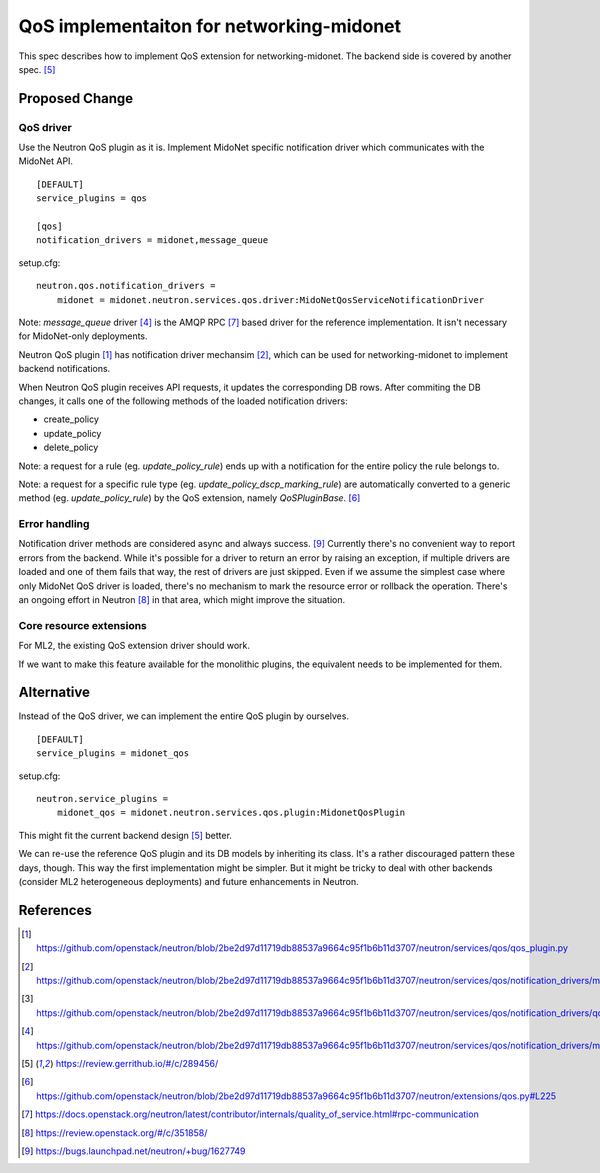 ..
 This work is licensed under a Creative Commons Attribution 3.0 Unported
 License.

 http://creativecommons.org/licenses/by/3.0/legalcode

=========================================
QoS implementaiton for networking-midonet
=========================================

This spec describes how to implement QoS extension for networking-midonet.
The backend side is covered by another spec. [#backend_design]_


Proposed Change
===============

QoS driver
~~~~~~~~~~

Use the Neutron QoS plugin as it is.  Implement MidoNet specific
notification driver which communicates with the MidoNet API.

::

    [DEFAULT]
    service_plugins = qos

    [qos]
    notification_drivers = midonet,message_queue

setup.cfg::

    neutron.qos.notification_drivers =
        midonet = midonet.neutron.services.qos.driver:MidoNetQosServiceNotificationDriver

Note: `message_queue` driver [#rpc_driver]_ is the AMQP RPC [#qos_rpc]_
based driver for the reference implementation.  It isn't necessary for
MidoNet-only deployments.

Neutron QoS plugin [#neutron_qos_plugin]_ has notification driver
mechansim [#driver_manager]_, which can be used for networking-midonet
to implement backend notifications.

When Neutron QoS plugin receives API requests, it updates the
corresponding DB rows.  After commiting the DB changes, it calls
one of the following methods of the loaded notification drivers:

* create_policy

* update_policy

* delete_policy

Note: a request for a rule (eg. `update_policy_rule`) ends up with a
notification for the entire policy the rule belongs to.

Note: a request for a specific rule type (eg. `update_policy_dscp_marking_rule`)
are automatically converted to a generic method (eg. `update_policy_rule`)
by the QoS extension, namely `QoSPluginBase`.  [#method_proxy]_


Error handling
~~~~~~~~~~~~~~

Notification driver methods are considered async and always success.
[#bug_1627749]_
Currently there's no convenient way to report errors from the backend.
While it's possible for a driver to return an error by raising an
exception, if multiple drivers are loaded and one of them fails
that way, the rest of drivers are just skipped.  Even if we assume
the simplest case where only MidoNet QoS driver is loaded, there's
no mechanism to mark the resource error or rollback the operation.
There's an ongoing effort in Neutron [#qos_driver]_ in that area,
which might improve the situation.


Core resource extensions
~~~~~~~~~~~~~~~~~~~~~~~~

For ML2, the existing QoS extension driver should work.

If we want to make this feature available for the monolithic plugins,
the equivalent needs to be implemented for them.


Alternative
===========

Instead of the QoS driver, we can implement the entire QoS plugin by
ourselves.

::

    [DEFAULT]
    service_plugins = midonet_qos

setup.cfg::

    neutron.service_plugins =
        midonet_qos = midonet.neutron.services.qos.plugin:MidonetQosPlugin

This might fit the current backend design [#backend_design]_ better.

We can re-use the reference QoS plugin and its DB models by inheriting
its class.  It's a rather discouraged pattern these days, though.
This way the first implementation might be simpler.  But it might be
tricky to deal with other backends (consider ML2 heterogeneous deployments)
and future enhancements in Neutron.


References
==========

.. [#neutron_qos_plugin] https://github.com/openstack/neutron/blob/2be2d97d11719db88537a9664c95f1b6b11d3707/neutron/services/qos/qos_plugin.py

.. [#driver_manager] https://github.com/openstack/neutron/blob/2be2d97d11719db88537a9664c95f1b6b11d3707/neutron/services/qos/notification_drivers/manager.py

.. [#driver_base] https://github.com/openstack/neutron/blob/2be2d97d11719db88537a9664c95f1b6b11d3707/neutron/services/qos/notification_drivers/qos_base.py#L18

.. [#rpc_driver] https://github.com/openstack/neutron/blob/2be2d97d11719db88537a9664c95f1b6b11d3707/neutron/services/qos/notification_drivers/message_queue.py#L40

.. [#backend_design] https://review.gerrithub.io/#/c/289456/

.. [#method_proxy] https://github.com/openstack/neutron/blob/2be2d97d11719db88537a9664c95f1b6b11d3707/neutron/extensions/qos.py#L225

.. [#qos_rpc] https://docs.openstack.org/neutron/latest/contributor/internals/quality_of_service.html#rpc-communication

.. [#qos_driver] https://review.openstack.org/#/c/351858/

.. [#bug_1627749] https://bugs.launchpad.net/neutron/+bug/1627749
